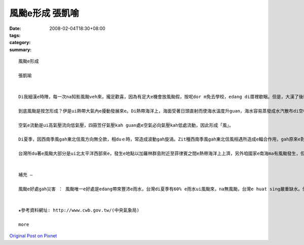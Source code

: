 風颱e形成  張凱喻
########################

:date: 2008-02-04T18:30+08:00
:tags: 
:category: 
:summary: 


:: 

  風颱e形成

  張凱喻


  Di我細漢e時陣，每一次na知影風颱veh來，攏足歡喜，因為有足大e機會放風颱假，按呢dor m免去學校，edang di厝裡歇睏。但是，大漢了後kah知影風颱是真可怕，伊帶來大量e雨水gah極大e陣風，可能ho咱e產業損失慘重，親像農業、漁業gah養殖業，甚至會奪走人e性命。Di zit款狀況下，我認為風颱a是mai來kah好。

  到底風颱是按怎形成？伊是ui熱帶大氣內e擾動發展來e。Di熱帶海洋上，海面受著日頭直射而使海水溫度升guan，海水容易蒸發成水汽散布di空中，熱帶海洋上e空氣溫度guan、濕度大，zit款空氣因溫度guan來膨脹，所以ho密度減少質量減輕，赤道附近風力微弱，所以真容易上升，發生對流作用，同時四箍笠仔 kah冷e空氣流入補充，然後gorh上升，按呢無斷循環，終會ho gui e氣柱形成溫度kah guan、重量kah輕、密度kah細e空氣，這就形成了所謂e「熱帶低壓」。

  空氣e流動是ui高氣壓流向低氣壓，四箍笠仔氣壓kah guan處e空氣必向氣壓kah低處流動，因此形成「風」。

  Di夏季，因西南季風gah東北信風方向無仝款，相duｅ時，常造成波動gah旋渦。Zit種西南季風gah東北信風相遇所造成e輻合作用，gah原來e對流作用繼續無斷，使ho形成做低氣壓e旋渦繼續加深，ma就是ho四箍笠仔空氣加緊向旋渦中心流，流入愈緊時，其風速就愈大；簡單來講，di熱帶地區，因受強烈e日射，海上大量e水蒸發後變成水氣，再轉變為上昇氣流了所發生e雲層，gorh加上四箍笠仔潮濕空氣隨之流進，而演變成風颱e現象。

  台灣所du著e風颱大部分是ui北太平洋西部來e，發生e地點以加羅林群島附近至菲律賓之間e熱帶海洋上上濟，另外咱國家e南海ma有風颱發生，但次數kah 低，威力ma kah細。另外，若有風颱e影響著台灣，中央氣象局e ga伊所觀測上新e資料送上網路。咱攏edang隨時留意gah參考。


  補充 —

  風颱e好處gah災害 ： 風颱唯一e好處是edang帶來豐沛e雨水，台灣di夏季有60% e雨水ui風颱來，na無風颱，台灣e huat sing嚴重缺水。但是，風颱所造成e災害足濟，有暴風(因為風e壓力直接吹毀厝gah建築物、吹毀電訊gah電力線路、吹壞農作物親像高莖作物，hor稻麥脫粒等，強風是風颱造成災害e主因)、焚風、鹽風、海浪、暴潮、暴雨、洪水、山崩、土石流、病蟲害…。咱無法度避免風颱來，di伊來時，咱所edang作e就是ga 防颱措施做好，親像di風颱來臨前，應檢修屋頂、門窗gah牆壁，hor排水溝保持通暢，避免積水、盡量mai外出…。


  ★參考資料網址: http://www.cwb.gov.tw/(中央氣象局)

  more


`Original Post on Pixnet <http://daiqi007.pixnet.net/blog/post/13968464>`_
